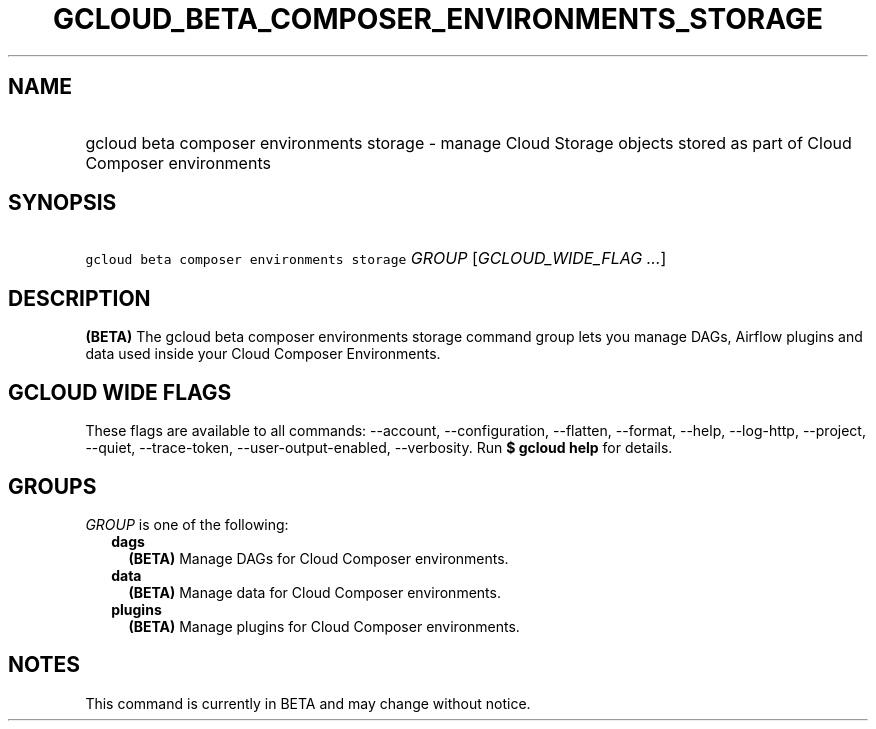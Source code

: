 
.TH "GCLOUD_BETA_COMPOSER_ENVIRONMENTS_STORAGE" 1



.SH "NAME"
.HP
gcloud beta composer environments storage \- manage Cloud Storage objects stored as part of Cloud Composer environments



.SH "SYNOPSIS"
.HP
\f5gcloud beta composer environments storage\fR \fIGROUP\fR [\fIGCLOUD_WIDE_FLAG\ ...\fR]



.SH "DESCRIPTION"

\fB(BETA)\fR The gcloud beta composer environments storage command group lets
you manage DAGs, Airflow plugins and data used inside your Cloud Composer
Environments.



.SH "GCLOUD WIDE FLAGS"

These flags are available to all commands: \-\-account, \-\-configuration,
\-\-flatten, \-\-format, \-\-help, \-\-log\-http, \-\-project, \-\-quiet,
\-\-trace\-token, \-\-user\-output\-enabled, \-\-verbosity. Run \fB$ gcloud
help\fR for details.



.SH "GROUPS"

\f5\fIGROUP\fR\fR is one of the following:

.RS 2m
.TP 2m
\fBdags\fR
\fB(BETA)\fR Manage DAGs for Cloud Composer environments.

.TP 2m
\fBdata\fR
\fB(BETA)\fR Manage data for Cloud Composer environments.

.TP 2m
\fBplugins\fR
\fB(BETA)\fR Manage plugins for Cloud Composer environments.


.RE
.sp

.SH "NOTES"

This command is currently in BETA and may change without notice.

